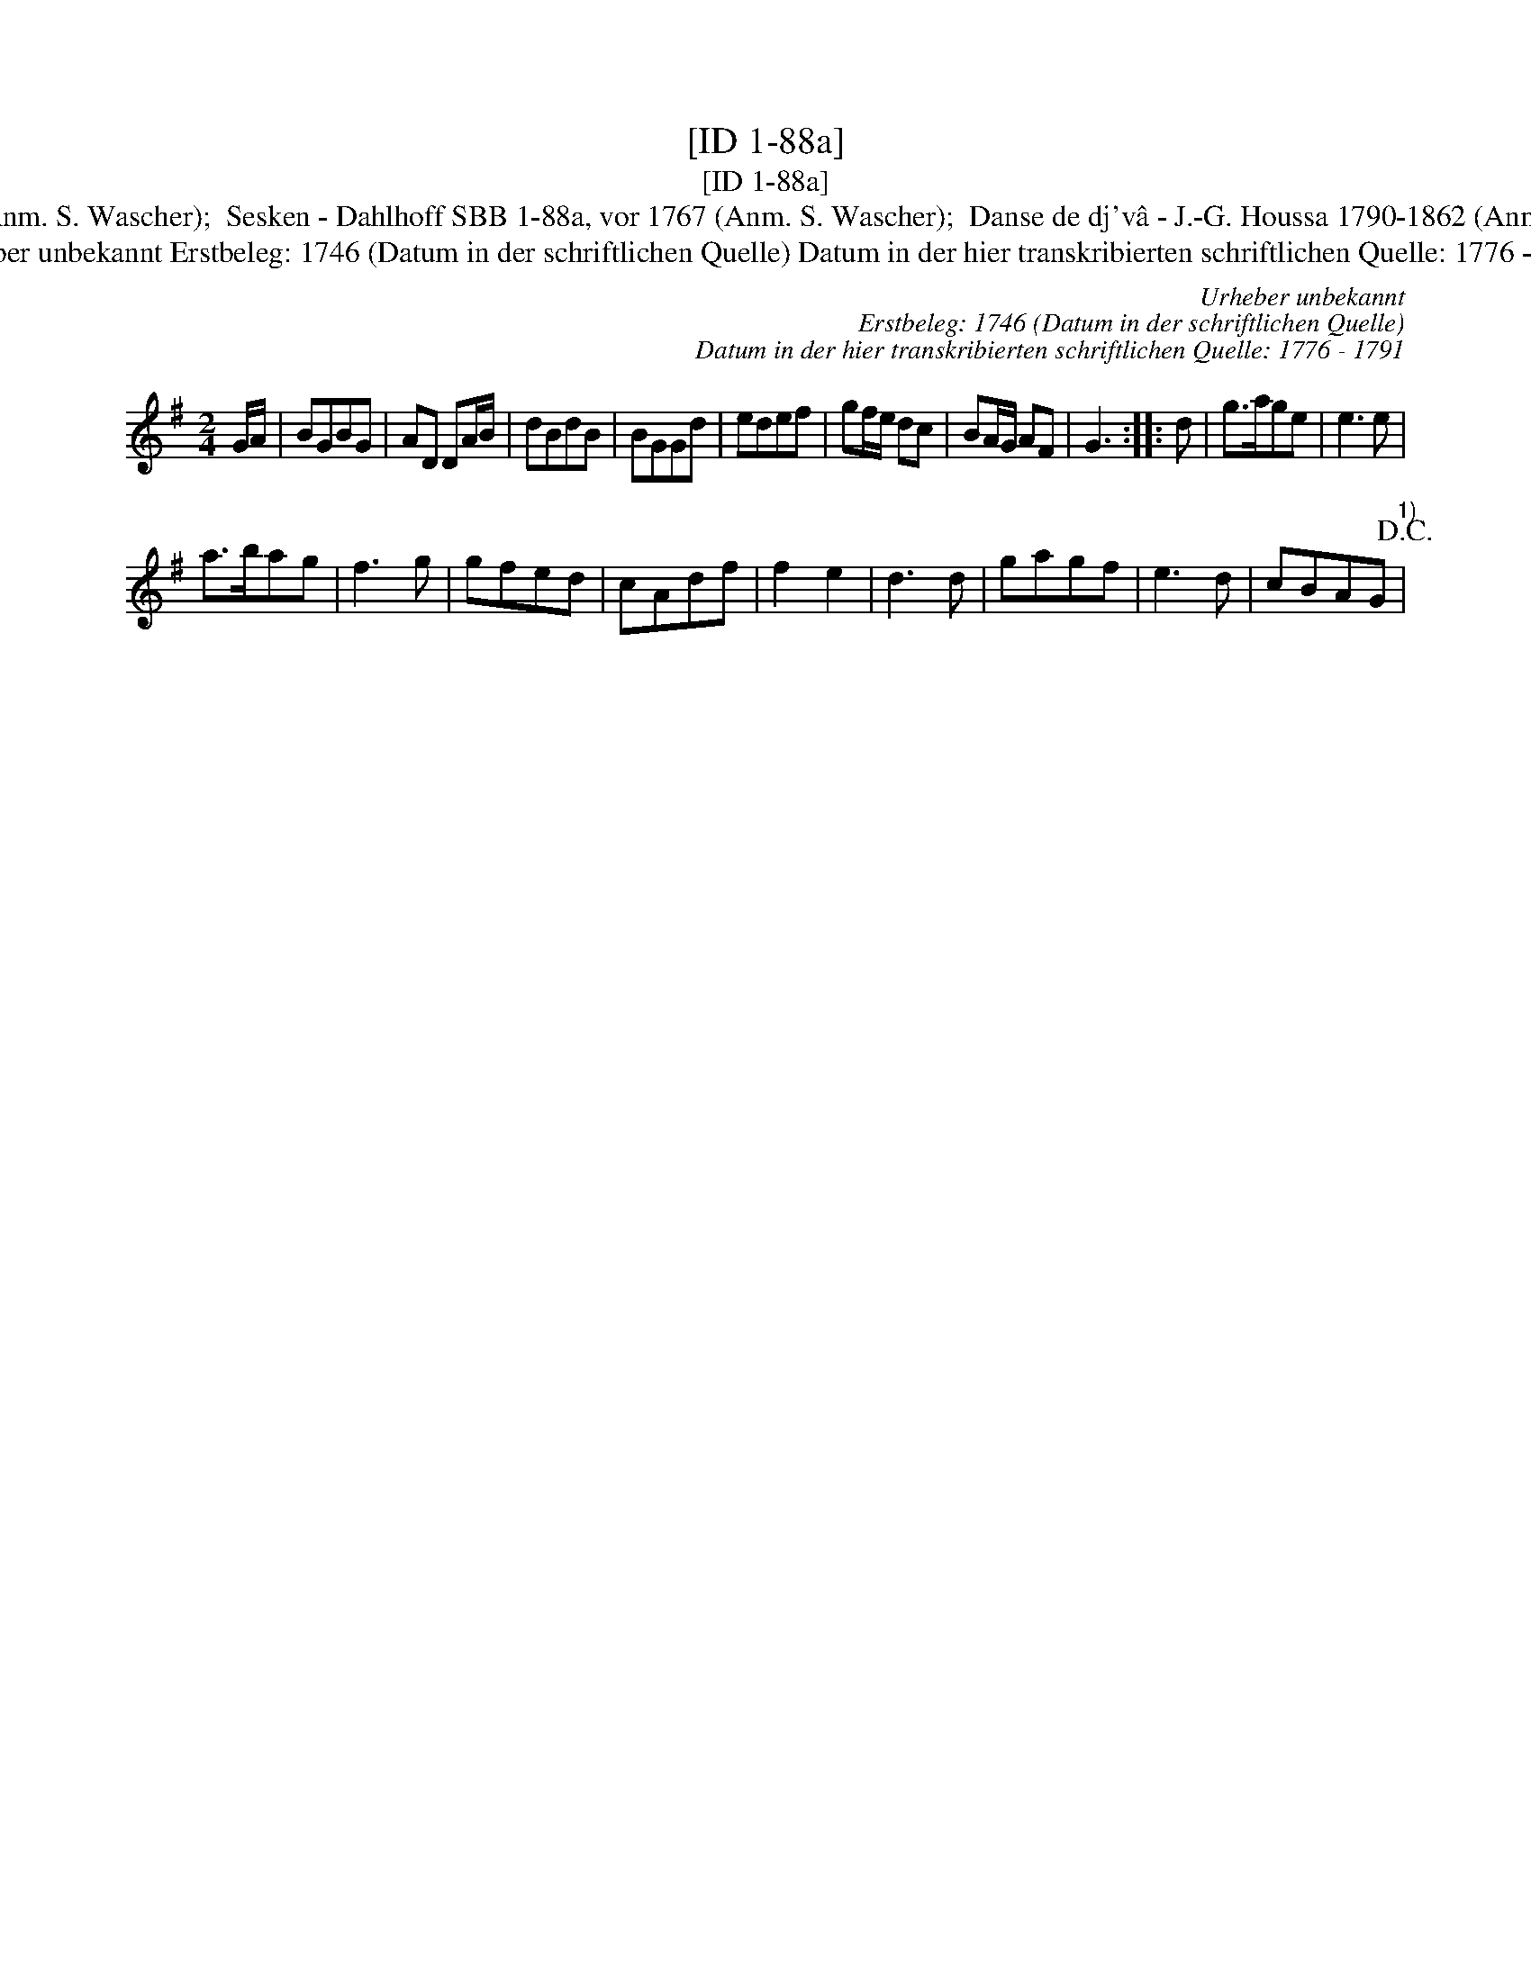 X:1
T:[ID 1-88a]
T:[ID 1-88a]
T:Bezeichnung standardisiert: Het carillon van Duinkerken; Sesken In anderer Quelle: Het carillon van Duinkerken - de Gruytters 1746 (Anm. S. Wascher);  Sesken - Dahlhoff SBB 1-88a, vor 1767 (Anm. S. Wascher);  Danse de dj'v\^a - J.-G. Houssa 1790-1862 (Anm. S. Wascher);  Pfeifer-Ordonanz - Zuerich 1819 (Anm. S. Wascher);  Tanzmelodie aus Ruhla - F. M. B\"ohme 1886 (Anm. S. Wascher);
T:Urheber unbekannt Erstbeleg: 1746 (Datum in der schriftlichen Quelle) Datum in der hier transkribierten schriftlichen Quelle: 1776 - 1791
C:Urheber unbekannt
C:Erstbeleg: 1746 (Datum in der schriftlichen Quelle)
C:Datum in der hier transkribierten schriftlichen Quelle: 1776 - 1791
L:1/8
M:2/4
K:G
V:1 treble 
V:1
 G/A/ | BGBG | AD DA/B/ | dBdB | BGGd | edef | gf/e/ dc | BA/G/ AF | G3 :: d | g>age | e3 e | %12
 a>bag | f3 g | gfed | cAdf | f2 e2 | d3 d | gagf | e3 d | cBAG"^1)"!D.C.! | %21

